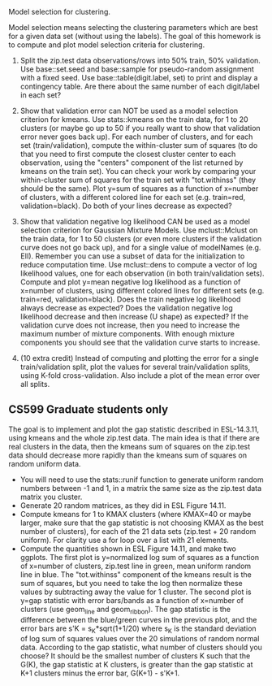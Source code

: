 Model selection for clustering.

Model selection means selecting the clustering parameters which are
best for a given data set (without using the labels). The goal of this
homework is to compute and plot model selection criteria for
clustering.

1. Split the zip.test data observations/rows into 50% train, 50%
   validation. Use base::set.seed and base::sample for pseudo-random
   assignment with a fixed seed. Use base::table(digit.label, set) to
   print and display a contingency table. Are there about the same
   number of each digit/label in each set?

2. Show that validation error can NOT be used as a model selection
   criterion for kmeans. Use stats::kmeans on the train data, for 1 to
   20 clusters (or maybe go up to 50 if you really want to show that
   validation error never goes back up). For each number of clusters,
   and for each set (train/validation), compute the within-cluster sum
   of squares (to do that you need to first compute the closest
   cluster center to each observation, using the "centers" component
   of the list returned by kmeans on the train set). You can check
   your work by comparing your within-cluster sum of squares for the
   train set with "tot.withinss" (they should be the same). Plot y=sum
   of squares as a function of x=number of clusters, with a different
   colored line for each set (e.g. train=red, validation=black). Do
   both of your lines decrease as expected?

3. Show that validation negative log likelihood CAN be used as a model
   selection criterion for Gaussian Mixture Models. Use mclust::Mclust
   on the train data, for 1 to 50 clusters (or even more clusters if
   the validation curve does not go back up), and for a single value
   of modelNames (e.g. EII). Remember you can use a subset of data for
   the initialization to reduce computation time. Use mclust::dens to
   compute a vector of log likelihood values, one for each observation
   (in both train/validation sets). Compute and plot y=mean negative
   log likelihood as a function of x=number of clusters, using
   different colored lines for different sets (e.g. train=red,
   validation=black). Does the train negative log likelihood always
   decrease as expected? Does the validation negative log likelihood
   decrease and then increase (U shape) as expected?  If the
   validation curve does not increase, then you need to increase the
   maximum number of mixture components. With enough mixture
   components you should see that the validation curve starts to
   increase.

4. (10 extra credit) Instead of computing and plotting the error for a
   single train/validation split, plot the values for several
   train/validation splits, using K-fold cross-validation. Also
   include a plot of the mean error over all splits.

** CS599 Graduate students only

The goal is to implement and plot the gap statistic described in
ESL-14.3.11, using kmeans and the whole zip.test data. The main idea
is that if there are real clusters in the data, then the kmeans sum of
squares on the zip.test data should decrease more rapidly than the
kmeans sum of squares on random uniform data.
- You will need to use the stats::runif function to generate uniform
  random numbers between -1 and 1, in a matrix the same size as the
  zip.test data matrix you cluster.
- Generate 20 random matrices, as they did in ESL Figure 14.11.
- Compute kmeans for 1 to KMAX clusters (where KMAX=40 or maybe
  larger, make sure that the gap statistic is not choosing KMAX as the
  best number of clusters), for each of the 21 data sets (zip.test +
  20 random uniform). For clarity use a for loop over a list with 21
  elements.
- Compute the quantities shown in ESL Figure 14.11, and make two
  ggplots. The first plot is y=normalized log sum of squares as a
  function of x=number of clusters, zip.test line in green, mean
  uniform random line in blue. The "tot.withinss" component of the
  kmeans result is the sum of squares, but you need to take the log
  then normalize these values by subtracting away the value for 1
  cluster. The second plot is y=gap statistic with error bars/bands as
  a function of x=number of clusters (use geom_line and
  geom_ribbon). The gap statistic is the difference between the
  blue/green curves in the previous plot, and the error bars are s'K =
  s_K*sqrt(1+1/20) where s_K is the standard deviation of log sum of
  squares values over the 20 simulations of random normal
  data. According to the gap statistic, what number of clusters should
  you choose? It should be the smallest number of clusters K such that
  the G(K), the gap statistic at K clusters, is greater than the gap
  statistic at K+1 clusters minus the error bar, G(K+1) - s'K+1.
